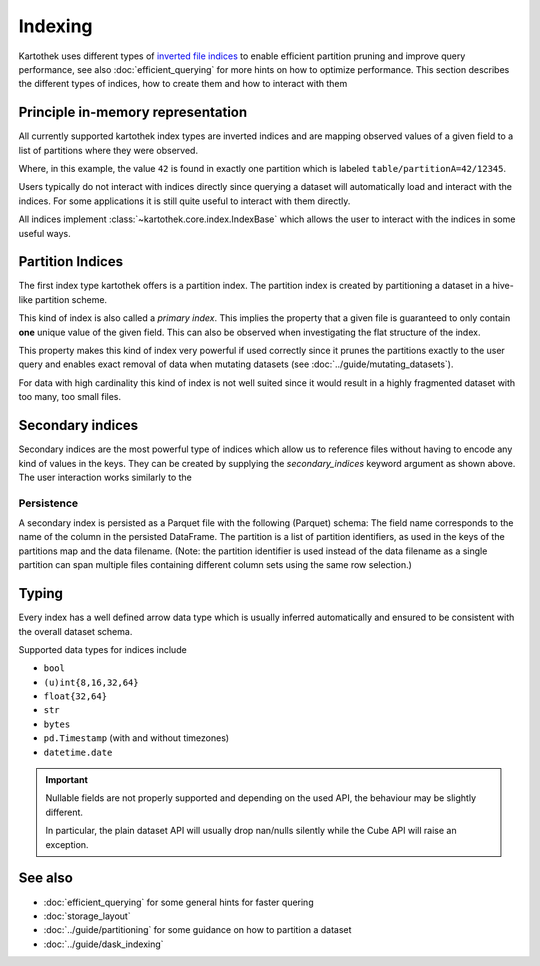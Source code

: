 .. _indexing:

Indexing
========

Kartothek uses different types of `inverted file indices`_ to enable efficient partition pruning and improve query performance, see also :doc:`efficient_querying` for more hints on how to optimize performance. This section describes the different types of indices, how to create them and how to interact with them


Principle in-memory representation
----------------------------------

All currently supported kartothek index types are inverted indices and are mapping observed values of a given field to a list of partitions where they were observed.

.. ipython:: python

    index_dct = {1: ["table/12345"], 2: ["table/12345", "table/6789"]}

Where, in this example, the value ``42`` is found in exactly one partition which is labeled ``table/partitionA=42/12345``.

Users typically do not interact with indices directly since querying a dataset will automatically load and interact with the indices. For some applications it is still quite useful to interact with them directly.

All indices implement :class:`~kartothek.core.index.IndexBase` which allows the user to interact with the indices in some useful ways.

.. ipython:: python

    from kartothek.api.dataset import IndexBase

    index = IndexBase(column="FieldName", index_dct=index_dct)

    index.dtype

    index.observed_values()

    index.eval_operator(">=", 2)

    index.as_flat_series()


Partition Indices
-----------------

The first index type kartothek offers is a partition index. The partition index is created by partitioning a dataset in a hive-like partition scheme.

.. ipython:: python
    :suppress:

    import string
    import pandas as pd
    from kartothek.api.utils import ensure_store

    store = ensure_store("hmemory://")
    from kartothek.api.dataset import store_dataframes_as_dataset

.. ipython:: python

    df = pd.DataFrame(
        {
            "PartField": ["A"] * 5 + ["B"] * 5,
            "IndexedField": list(range(5)) + list(range(3, 8)),
            "Payload": [string.ascii_letters[i] for i in range(10)],
        }
    )
    dm = store_dataframes_as_dataset(
        store=store,
        dataset_uuid="indexing_docs",
        dfs=[df],
        partition_on=["PartField"],
        secondary_indices=["IndexedField"],
    ).load_all_indices(store)

    sorted(store.keys())

    part_index = dm.indices["PartField"]
    part_index

This kind of index is also called a `primary index`. This implies the property that a given file is guaranteed to only contain **one** unique value of the given field. This can also be observed when investigating the flat structure of the index.

.. ipython:: python

    part_index.as_flat_series()

This property makes this kind of index very powerful if used correctly since it prunes the partitions exactly to the user query and enables exact removal of data when mutating datasets (see :doc:`../guide/mutating_datasets`).

For data with high cardinality this kind of index is not well suited since it would result in a highly fragmented dataset with too many, too small files.


Secondary indices
-----------------

Secondary indices are the most powerful type of indices which allow us to reference files without having to encode any kind of values in the keys. They can be created by supplying the `secondary_indices` keyword argument as shown above. The user interaction works similarly to the


Persistence
~~~~~~~~~~~

A secondary index is persisted as a Parquet file with the following
(Parquet) schema:
The field name corresponds to the name of the column in the persisted
DataFrame.
The partition is a list of partition identifiers, as used in the keys of
the partitions map and the data filename. (Note: the partition identifier
is used instead of the data filename as a single partition can span multiple
files containing different column sets using the same row selection.)


Typing
------

Every index has a well defined arrow data type which is usually inferred automatically and ensured to be consistent with the overall dataset schema.

.. ipython:: python

    part_index.dtype


Supported data types for indices include

* ``bool``
* ``(u)int{8,16,32,64}``
* ``float{32,64}``
* ``str``
* ``bytes``
* ``pd.Timestamp`` (with and without timezones)
* ``datetime.date``

.. important::

    Nullable fields are not properly supported and depending on the used API, the behaviour may be slightly different.

    In particular, the plain dataset API will usually drop nan/nulls silently while the Cube API will raise an exception.


See also
--------
* :doc:`efficient_querying` for some general hints for faster quering
* :doc:`storage_layout`
* :doc:`../guide/partitioning` for some guidance on how to partition a dataset
* :doc:`../guide/dask_indexing`



.. _inverted file indices: https://en.wikipedia.org/wiki/Inverted_index
